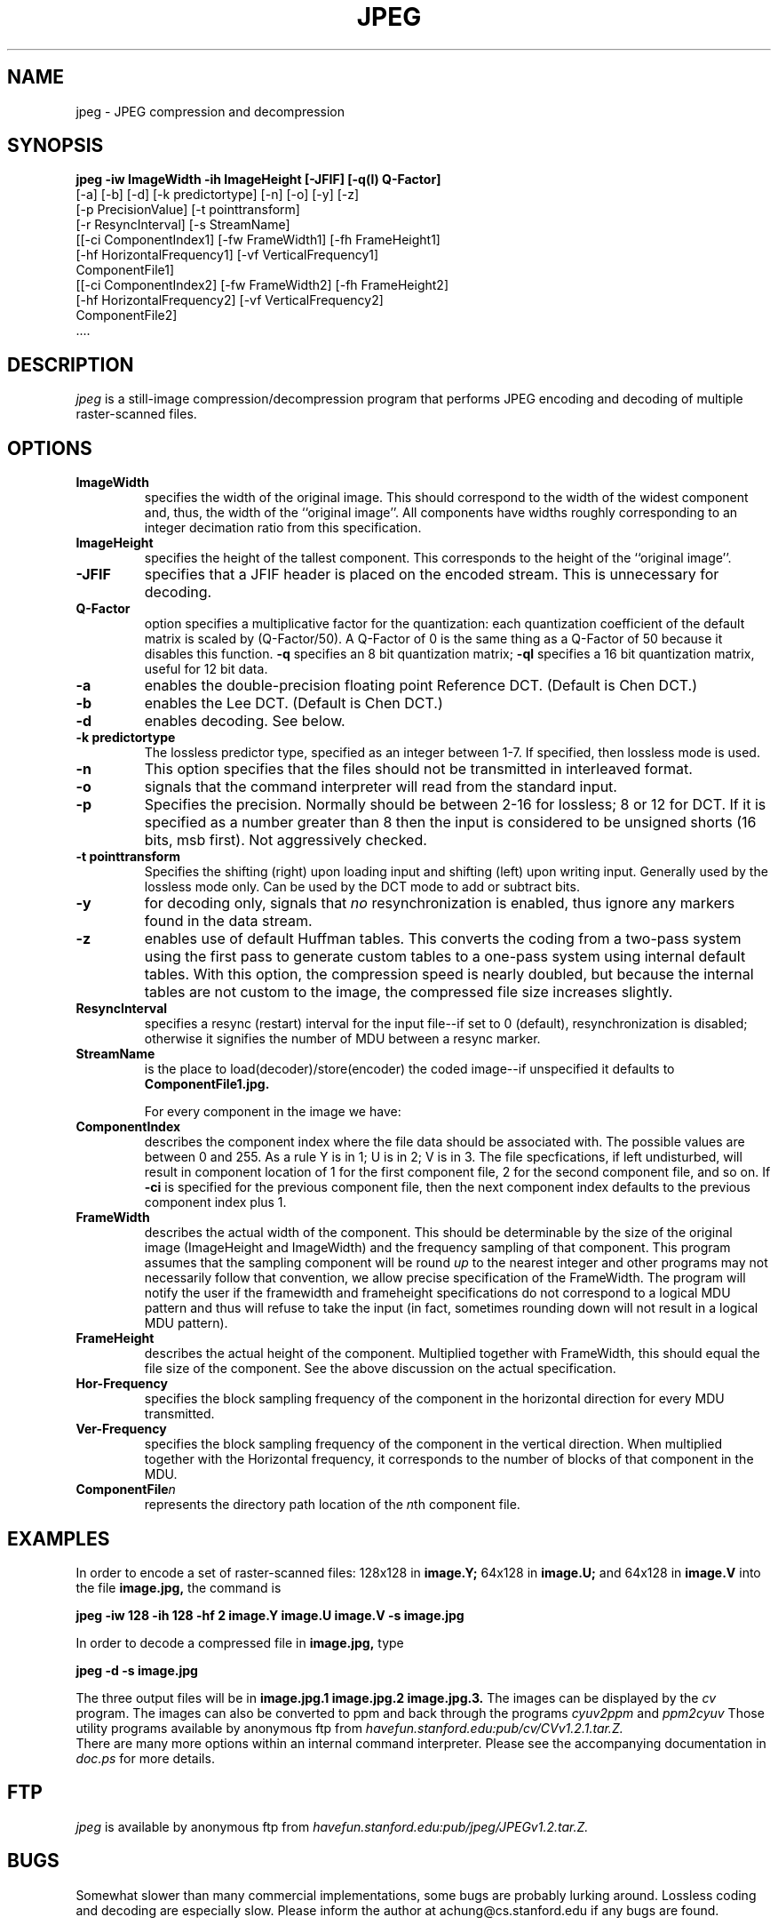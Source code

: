 .TH JPEG 1 "14 June 1993"
.UC 4
.SH NAME
jpeg \- JPEG compression and decompression
.SH SYNOPSIS
.B
jpeg -iw ImageWidth -ih ImageHeight [-JFIF] [-q(l) Q-Factor]
.B
     [-a] [-b] [-d] [-k predictortype] [-n] [-o] [-y] [-z]
.B
     [-p PrecisionValue] [-t pointtransform]
.B
     [-r ResyncInterval] [-s StreamName]
.B
     [[-ci ComponentIndex1] [-fw FrameWidth1] [-fh FrameHeight1]
.B
      [-hf HorizontalFrequency1] [-vf VerticalFrequency1]
.B
      ComponentFile1]
.B
     [[-ci ComponentIndex2] [-fw FrameWidth2] [-fh FrameHeight2]
.B
      [-hf HorizontalFrequency2] [-vf VerticalFrequency2]
.B
      ComponentFile2]
.B
     ....
.br
.SH DESCRIPTION
.I jpeg
is a still-image compression/decompression program that performs
JPEG encoding and decoding of multiple raster-scanned files.
.PP
.SH OPTIONS
.TP
.B ImageWidth
specifies the width of the original image. This should correspond to
the width of the widest component and, thus, the width of the
``original image''. All components have widths roughly corresponding
to an integer decimation ratio from this specification.
.br
.TP
.B ImageHeight
specifies the height of the tallest component. This
corresponds to the height of the ``original image''.
.TP
.B -JFIF
specifies that a JFIF header is placed on the encoded stream.  This is
unnecessary for decoding.
.TP
.B Q-Factor
option specifies a multiplicative factor for the quantization: each
quantization coefficient of the default matrix is scaled by
(Q-Factor/50). A Q-Factor of 0 is the same thing as a Q-Factor of 50
because it disables this function.
.B -q
specifies an 8 bit
quantization matrix;
.B -ql
specifies a 16 bit quantization matrix,
useful for 12 bit data.
.TP
.B -a
enables the double-precision floating point Reference DCT.  (Default
is Chen DCT.)
.TP
.B -b
enables the Lee DCT.  (Default is Chen DCT.)
.TP
.B -d
enables decoding.  See below.
.TP
.B -k predictortype
The lossless predictor type, specified as an integer between 1-7.
If specified, then lossless mode is used.
.TP
.B -n
This option specifies that the files should not be transmitted in
interleaved format.
.TP
.B -o
signals that the command interpreter will read from the standard
input.
.TP
.B -p
Specifies the precision.  Normally should be between 2-16 for
lossless; 8 or 12 for DCT.  If it is specified as a number greater
than 8 then the input is considered to be unsigned shorts (16 bits,
msb first). Not aggressively checked.
.TP
.B -t pointtransform
Specifies the shifting (right) upon loading input and shifting (left)
upon writing input.  Generally used by the lossless mode only.  Can
be used by the DCT mode to add or subtract bits.
.TP
.B -y
for decoding only, signals that
.I no
resynchronization is enabled,
thus ignore any markers found in the data stream.
.TP
.B -z
enables use of default Huffman tables. This converts the coding from a
two-pass system using the first pass to generate custom tables to a
one-pass system using internal default tables. With this option, the
compression speed is nearly doubled, but because the internal tables
are not custom to the image, the compressed file size increases
slightly.
.TP
.B ResyncInterval
specifies a resync (restart)
interval for the input file--if set to 0 (default), resynchronization
is disabled; otherwise it signifies the number of MDU
between a resync marker.
.TP
.B StreamName
is the place to  load(decoder)/store(encoder)
the coded image--if unspecified it defaults to
.B ComponentFile1.jpg.

.br
For every component in the image we have:

.TP
.B
ComponentIndex
describes the component index where the file data should be associated
with.  The possible values are between 0 and 255.  As a rule Y is in
1; U is in 2; V is in 3.  The file specfications, if left undisturbed,
will result in component location of 1 for the first component file, 2
for the second component file, and so on.  If
.B -ci
is specified for the
previous component file, then the next component index defaults to the
previous component index plus 1.
.TP
.B FrameWidth
describes the actual width of the component. This should be
determinable by the size of the original image (ImageHeight and
ImageWidth) and the frequency sampling of that component.
This program assumes that the sampling component will be round
.I up
to the nearest integer and other programs may not
necessarily follow that convention, we allow precise specification of
the FrameWidth.  The program will notify the user if the
framewidth and frameheight specifications do not correspond to
a logical MDU pattern and thus will refuse to take the input
(in fact, sometimes rounding down will not result in a logical MDU pattern).
.TP
.B FrameHeight
describes the actual height of the component. Multiplied together with
FrameWidth, this should equal the file size of the component.  See the
above discussion on the actual specification.
.TP
.B Hor-Frequency
specifies the block sampling frequency of
the component in the horizontal direction for every MDU transmitted.
.TP
.B
Ver-Frequency
specifies the block sampling frequency of
the component in the vertical direction. When multiplied together with
the Horizontal frequency, it corresponds to the number of blocks of
that component in the MDU.
.TP
.B
ComponentFile\fIn\fR
represents the directory path location of the \fIn\fRth component file.
.PP
.SH EXAMPLES
In order to encode a set of raster-scanned files:
128x128 in
.B image.Y;
64x128 in
.B image.U;
and 64x128 in
.B image.V
into the file
.B image.jpg,
the command is

.br
.B
jpeg -iw 128 -ih 128  -hf 2 image.Y image.U image.V -s image.jpg
.br

In order to decode a compressed file in
.B image.jpg,
type

.br
.B
jpeg -d -s image.jpg
.br

The three output files will be in
.B
image.jpg.1 image.jpg.2 image.jpg.3.
The images can be displayed by the
.I cv
program.
The images can also be converted to ppm and back through
the programs
.I cyuv2ppm
and
.I ppm2cyuv
Those utility programs available by anonymous ftp from
.I havefun.stanford.edu:pub/cv/CVv1.2.1.tar.Z.
.br
There are many more options within an internal command interpreter.
Please see the accompanying documentation in
.I doc.ps
for more details.
.PP
.SH FTP
.I jpeg
is available by anonymous ftp from
.I havefun.stanford.edu:pub/jpeg/JPEGv1.2.tar.Z.
.PP
.SH BUGS
Somewhat slower than many commercial implementations,
some bugs are probably lurking around.
Lossless coding and decoding are especially slow.
Please inform the author at achung@cs.stanford.edu if any bugs
are found.
.PP
.SH AUTHOR
.PP
Andy Hung

